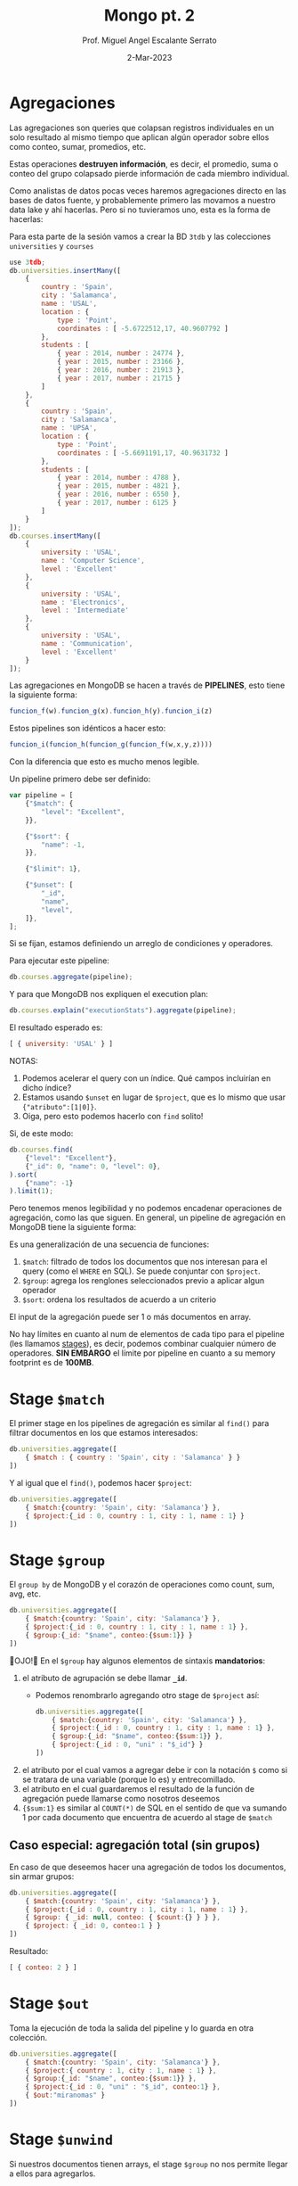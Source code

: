 #+TITLE: Mongo pt. 2
#+AUTHOR: Prof. Miguel Angel Escalante Serrato
#+EMAIL:  miguel.escalante@itam.mx
#+DATE: 2-Mar-2023
#+STARTUP: showall

* Agregaciones

Las agregaciones son queries que colapsan registros individuales en un solo resultado al mismo tiempo que aplican algún operador sobre ellos como conteo, sumar, promedios, etc.

Estas operaciones *destruyen información*, es decir, el promedio, suma o conteo del grupo colapsado pierde información de cada miembro individual.

Como analistas de datos pocas veces haremos agregaciones directo en las bases de datos fuente, y probablemente primero las movamos a nuestro data lake y ahí hacerlas. Pero si no tuvieramos uno, esta es la forma de hacerlas:

Para esta parte de la sesión vamos a crear la BD ~3tdb~ y las colecciones ~universities~ y ~courses~

#+begin_src js
  use 3tdb;
  db.universities.insertMany([
      {
          country : 'Spain',
          city : 'Salamanca',
          name : 'USAL',
          location : {
              type : 'Point',
              coordinates : [ -5.6722512,17, 40.9607792 ]
          },
          students : [
              { year : 2014, number : 24774 },
              { year : 2015, number : 23166 },
              { year : 2016, number : 21913 },
              { year : 2017, number : 21715 }
          ]
      },
      {
          country : 'Spain',
          city : 'Salamanca',
          name : 'UPSA',
          location : {
              type : 'Point',
              coordinates : [ -5.6691191,17, 40.9631732 ]
          },
          students : [
              { year : 2014, number : 4788 },
              { year : 2015, number : 4821 },
              { year : 2016, number : 6550 },
              { year : 2017, number : 6125 }
          ]
      }
  ]);
  db.courses.insertMany([
      {
          university : 'USAL',
          name : 'Computer Science',
          level : 'Excellent'
      },
      {
          university : 'USAL',
          name : 'Electronics',
          level : 'Intermediate'
      },
      {
          university : 'USAL',
          name : 'Communication',
          level : 'Excellent'
      }
  ]);
#+end_src

Las agregaciones en MongoDB se hacen a través de *PIPELINES*, esto tiene la siguiente forma:

#+begin_src js
  funcion_f(w).funcion_g(x).funcion_h(y).funcion_i(z)
#+end_src

Estos pipelines son idénticos a hacer esto:

#+begin_src js
  funcion_i(funcion_h(funcion_g(funcion_f(w,x,y,z))))
#+end_src

Con la diferencia que esto es mucho menos legible.

Un pipeline primero debe ser definido:

#+begin_src js
  var pipeline = [
      {"$match": {
          "level": "Excellent",
      }},

      {"$sort": {
          "name": -1,
      }},

      {"$limit": 1},

      {"$unset": [
          "_id",
          "name",
          "level",
      ]},
  ];
#+end_src

Si se fijan, estamos definiendo un arreglo de condiciones y operadores.

Para ejecutar este pipeline:

#+begin_src js
  db.courses.aggregate(pipeline);
#+end_src

Y para que MongoDB nos expliquen el execution plan:

#+begin_src js
  db.courses.explain("executionStats").aggregate(pipeline);
#+end_src

El resultado esperado es:

#+begin_src js
  [ { university: 'USAL' } ]
#+end_src

NOTAS:

1. Podemos acelerar el query con un índice. Qué campos incluirían en dicho índice?
2. Estamos usando ~$unset~ en lugar de ~$project~, que es lo mismo que usar ~{"atributo":[1|0]}~.
3. Oiga, pero esto podemos hacerlo con ~find~ solito!

Si, de este modo:

#+begin_src js
  db.courses.find(
      {"level": "Excellent"},
      {"_id": 0, "name": 0, "level": 0},
  ).sort(
      {"name": -1}
  ).limit(1);
#+end_src

Pero tenemos menos legibilidad y no podemos encadenar operaciones de agregación, como las que siguen.
En general, un pipeline de agregación en MongoDB tiene la siguiente forma:


#+DOWNLOADED: screenshot @ 2022-09-22 14:20:11
[[file:images/20220922-142011_screenshot.png]]


Es una generalización de una secuencia de funciones:

1. ~$match~: filtrado de todos los documentos que nos interesan para el query (como el ~WHERE~ en SQL). Se puede conjuntar con ~$project~.
2. ~$group~: agrega los renglones seleccionados previo a aplicar algun operador
3. ~$sort~:  ordena los resultados de acuerdo a un criterio

El input de la agregación puede ser 1 o más documentos en array.

No hay límites en cuanto al num de elementos de cada tipo para el pipeline (les llamamos _stages_), es decir, podemos combinar cualquier número de operadores. *SIN EMBARGO* el límite por pipeline en cuanto a su memory footprint es de *100MB*.

* Stage ~$match~

El primer stage en los pipelines de agregación es similar al ~find()~ para filtrar documentos en los que estamos interesados:

#+begin_src js
  db.universities.aggregate([
      { $match : { country : 'Spain', city : 'Salamanca' } }
  ])
#+end_src

Y al igual que el ~find()~, podemos hacer ~$project~:

#+begin_src js
  db.universities.aggregate([
      { $match:{country: 'Spain', city: 'Salamanca'} },
      { $project:{_id : 0, country : 1, city : 1, name : 1} }
  ])
#+end_src

* Stage ~$group~

El ~group by~ de MongoDB y el corazón de operaciones como count, sum, avg, etc.

#+begin_src js
  db.universities.aggregate([
      { $match:{country: 'Spain', city: 'Salamanca'} },
      { $project:{_id : 0, country : 1, city : 1, name : 1} },
      { $group:{_id: "$name", conteo:{$sum:1}} }
  ])
#+end_src

👀OJO!👀 En el ~$group~ hay algunos elementos de sintaxis *mandatorios*:

1. el atributo de agrupación se debe llamar *~_id~*.
   - Podemos renombrarlo agregando otro stage de ~$project~ así:
   #+begin_src js
     db.universities.aggregate([
         { $match:{country: 'Spain', city: 'Salamanca'} },
         { $project:{_id : 0, country : 1, city : 1, name : 1} },
         { $group:{_id: "$name", conteo:{$sum:1}} },
         { $project:{_id : 0, "uni" : "$_id"} }
     ])
   #+end_src
2. el atributo por el cual vamos a agregar debe ir con la notación ~$~ como si se tratara de una variable (porque lo es) y entrecomillado.
3. el atributo en el cual guardaremos el resultado de la función de agregación puede llamarse como nosotros deseemos
4. ~{$sum:1}~ es similar al ~COUNT(*)~ de SQL en el sentido de que va sumando 1 por cada documento que encuentra de acuerdo al stage de ~$match~

** Caso especial: agregación total (sin grupos)

En caso de que deseemos hacer una agregación de todos los documentos, sin armar grupos:

#+begin_src js
  db.universities.aggregate([
      { $match:{country: 'Spain', city: 'Salamanca'} },
      { $project:{_id : 0, country : 1, city : 1, name : 1} },
      { $group: { _id: null, conteo: { $count:{} } } },
      { $project: { _id: 0, conteo:1 } }
  ])
#+end_src

Resultado:

#+begin_src js
  [ { conteo: 2 } ]
#+end_src

* Stage ~$out~

Toma la ejecución de toda la salida del pipeline y lo guarda en otra colección.

#+begin_src js
  db.universities.aggregate([
      { $match:{country: 'Spain', city: 'Salamanca'} },
      { $project:{ country : 1, city : 1, name : 1} },
      { $group:{_id: "$name", conteo:{$sum:1}} },
      { $project:{_id : 0, "uni" : "$_id", conteo:1} },
      { $out:"miranomas" }
  ])
#+end_src

* Stage ~$unwind~

Si nuestros documentos tienen arrays, el stage ~$group~ no nos permite llegar a ellos para agregarlos.

El stage ~$unwind~ nos permite un hack para darle la vuelta a esta limitante.

Lo que hace es explotar el array de un documento, tomar cada uno de los N elementos, y clavárselos a N copias del atributo que lo contiene.

En efecto, lo "desenrolla" 🤣

Por ejemplo:

#+begin_src js
  db.universities.aggregate([
      { $match : { name : 'USAL' } }
  ])
#+end_src

Esto obviamente nos regresa 1 documento:

#+begin_src js
  {
      country : 'Spain',
      city : 'Salamanca',
      name : 'USAL',
      location : {
          type : 'Point',
          coordinates : [ -5.6722512,17, 40.9607792 ]
      },
      students : [
          { year : 2014, number : 24774 },
          { year : 2015, number : 23166 },
          { year : 2016, number : 21913 },
          { year : 2017, number : 21715 }
      ]
  }
#+end_src

Pero si corremos la siguiente agregación:

#+begin_src js
  db.universities.aggregate([
      { $match : { name : 'USAL' } },
      { $unwind : '$students' }
  ])
#+end_src

Entonces tenemos el siguiente resultado:

#+begin_src js
  {
      "_id" : ObjectId("5b7d9d9efbc9884f689cdba9"),
      "country" : "Spain",
      "city" : "Salamanca",
      "name" : "USAL",
      "location" : {
          "type" : "Point",
          "coordinates" : [
              -5.6722512,
              17,
              40.9607792
          ]
      },
      "students" : {
          "year" : 2014,
          "number" : 24774
      }
  }
  {
      "_id" : ObjectId("5b7d9d9efbc9884f689cdba9"),
      "country" : "Spain",
      "city" : "Salamanca",
      "name" : "USAL",
      "location" : {
          "type" : "Point",
          "coordinates" : [
              -5.6722512,
              17,
              40.9607792
          ]
      },
      "students" : {
          "year" : 2015,
          "number" : 23166
      }
  }
  {
      "_id" : ObjectId("5b7d9d9efbc9884f689cdba9"),
      "country" : "Spain",
      "city" : "Salamanca",
      "name" : "USAL",
      "location" : {
          "type" : "Point",
          "coordinates" : [
              -5.6722512,
              17,
              40.9607792
          ]
      },
      "students" : {
          "year" : 2016,
          "number" : 21913
      }
  }
  {
      "_id" : ObjectId("5b7d9d9efbc9884f689cdba9"),
      "country" : "Spain",
      "city" : "Salamanca",
      "name" : "USAL",
      "location" : {
          "type" : "Point",
          "coordinates" : [
              -5.6722512,
              17,
              40.9607792
          ]
      },
      "students" : {
          "year" : 2017,
          "number" : 21715
      }
  }
#+end_src

👀OJO!👀 Fíjense en el ~_id~ que *ES EL MISMO* en todos los casos, esto es, es el mismo objeto ~university~ pero con el array ~students~ _descompuesto_ e insertado en copias de cada elemento.

** Casos especiales

1. ~$unwind~ de un array vacío no regresará nada
2. ~$unwind~ de un atributo simple regresará el mismo _enclosing document_
3. ~$unwind~ de un array de un diccionario que tiene un 2o o 3er array, solo va a "desenrollar" el diccionario que solicitamos en ese operador, por lo que los otros arrays estarán repetidos

** Para qué sirve esto?

Para hacer cosas como contar los registros de alumnos de 2017:

#+begin_src js
  db.universities.aggregate([
      { $unwind : '$students' },
      { $project : { _id : 0, 'students.year' : 1, 'students.number' : 1 } },
      { $match: {'students.year':2017}},
      { $group:{_id: "$students.year", conteo:{$count:{}}} },
  ])
#+end_src

O acumular los alumnos de cada año:

#+begin_src js
  db.universities.aggregate([
      { $unwind: '$students' },
      { $project: { _id: 0, "name": 1, 'students.year': 1, 'students.number': 1 } },
      { $group: { _id: "$students.year", totalAlumnos: { $sum: "$students.number" } } },
      {$project:{_id:0,"year":"$_id",totalAlumnos:1}}
  ])
#+end_src

O el promedio de alumnos de 2014 a 2017

#+begin_src js
  db.universities.aggregate([
      { $unwind: '$students' },
      { $project: { _id: 0, "name": 1, 'students.year': 1, 'students.number': 1 } },
      { $group: { _id: "$name", promedioAlumnos: { $avg: "$students.number" } } },
      {$project:{_id:0,"uni":"$_id",promedioAlumnos:1}}
  ])
#+end_src

O cualquiera de estas funciones:

|Función|Descrip|
|---------------|------------------------------------------------------------------------------------------------------------------------------------------------------------------------------------------------------------------|
| $addToSet     | Después de agrupar, agrega elementos individuales a un array|
| $avg          | Promedio|
| $count        | Conteo (igual a ~{$sum:1}~|
| $first        | Regresa el 1er documento o diccionario de cada grupo. ⚠️No confundir con el operador ~$first~ aplicable a arrays. Este operador no se ocupa del orden, eso se garantiza desde el stage ~$sort~ del pipeline |
| $last         | Regresa el último documento o diccionario de cada grupo. Mismas reglas y observaciones que ~$first~|
| $max          | Regresa el máximo de cada grupo|
| $mergeObjects | Después de armar los grupos, combinar los objetos/diccionarios/documentos que correspondan al grupo en uno solo|
| $min          | Regresa el mínimo de cada grupo|
| $stdDevPop    | Regresa la [desviación estándar de la población](https://statistics.laerd.com/statistical-guides/measures-of-spread-standard-deviation.php) (entre _n_) de cada grupo|
| $stdDevSamp   | Regresa la [desviación estándar de la muestra](https://statistics.laerd.com/statistical-guides/measures-of-spread-standard-deviation.php) (entre _n-1_) de cada grupo|
| $sum          | Suma acumulativa de cada grupo|

** Ejemplo ~$addToSet~

Vamos a crear la sig colección en la BD que sea:

#+begin_src js
  db.sales.insertMany([
      { "_id" : 1, "item" : "abc", "price" : 10, "quantity" : 2, "date" : ISODate("2014-01-01T08:00:00Z") },
      { "_id" : 2, "item" : "jkl", "price" : 20, "quantity" : 1, "date" : ISODate("2014-02-03T09:00:00Z") },
      { "_id" : 3, "item" : "xyz", "price" : 5, "quantity" : 5, "date" : ISODate("2014-02-03T09:05:00Z") },
      { "_id" : 4, "item" : "abc", "price" : 10, "quantity" : 10, "date" : ISODate("2014-02-15T08:00:00Z") },
      { "_id" : 5, "item" : "xyz", "price" : 5, "quantity" : 10, "date" : ISODate("2014-02-15T09:12:00Z") }
  ]);
#+end_src

Vemos que solo hay 2 fechas. Si queremos agrupar por esa fecha y aglutinar los ~item~ en un solo array, podemos hacer:

#+begin_src js
  db.sales.aggregate([
      {$group:
       {_id: { day: { $dayOfYear: "$date"}, year: { $year: "$date" } }, itemsSold: { $addToSet: "$item" } }
      }
  ]);
#+end_src

👀OJO!👀 Estamos utilizando 2 operadores para objetos ~ISODate~:

1. ~$dayOfYear~: extrae de un objeto ~ISODate~ un dato numérico entre 1 y 365 (o 366 si es año bisiesto) representando el día del año.
2. ~$year~: extrae de un objeto ~ISODate~ el año en numérico.

A continuación los operadores más comunes sobre ~ISODate~:

| Función | Descripción y Ejemplo|
|-----------------|--------------------------------------------------------------------------------------------------------------------------------------------------------------------------|
| $dateAdd        | ~{ $dateAdd: {startDate: ISODate("2020-10-31T12:10:05Z"), unit: "month", amount: 1} }~ - Agrega ~amount~ al campo ~unit~ de la fecha ~startDate~                                                                                                                            |
| $dateDiff       | ~{ $dateDiff: { startDate: ISODate("2014-01-01T08:00:00Z"), endDate: ISODate("2014-02-03T09:00:00Z"), unit: "day"} }~ - Regresa la diferencia en ~unit~ entre ~startDate~ y ~endDate~  |
| $dateFromString | ~{ $dateFromString: {dateString: "15-06-2018", format: "%d-%m-%Y"} }~ - Parsea el string ~dateString~ representando una fecha en formato ~format~ para convertirlo en un objeto ~ISODate~ que contenga esa misma fecha.                                                                                                                            |
| $dateSubtract   | ~{ $dateSubtract: {startDate: ISODate("2020-10-31T12:10:05Z"), unit: "month", amount: 1} }~ - Susbtrae ~amount~ al campo ~unit~ de la fecha ~startDate~                                                                                                                     |
| $dateToParts    | ~$dateToParts: { date: ISODate("2017-01-01T01:29:09.123Z") }~ - Descompone el ~date~ en sus partes. Retorna ~"date" : {"year" : 2017, "month" : 1, "day" : 1, "hour" : 1, "minute" : 29, "second" : 9, "millisecond" : 123}~                                                                                                          |
| $dateToString   | ~{ $dateToString: { format: "%Y-%m-%d %H:%M:%S", date: ISODate("2014-01-01T08:15:39.736Z") } }~ - Convierte un ~ISODate~ en un string con una fecha formateada por ~format~. Retorna ~"2014-01-01 03:15:39"~. Ver [opciones de formato](https://docs.mongodb.com/manual/reference/operator/aggregation/dateToString/).                                                                                                                           |
| $dayOfMonth     | Los siguientes operadores tienen la sintaxis ~{ $[operador]: [objeto ISODate] }~. Regresa un numérico entre 1 y 31 del objeto ~ISODate~.                                                                                                    |
| $dayOfWeek      | Regresa un numérico entre 1 (Domingo) y 7 (Sábado) del objeto ~ISODate~. |
| $dayOfYear      | Regresa un numérico entre 1 y 366 (bisiesto) del objeto ~ISODate~. |
| $hour           | Regresa un numérico entre 0 y 23 del objeto ~ISODate~. |
| $isoDayOfWeek   | Regresa un numérico entre 1 (Lunes) y 7 (Domingo) del objeto ~ISODate~. No confundir con ~$dayOfWeek~ |
| $isoWeek        | Regresa un numérico entre 1 y 53 del objeto ~ISODate~.  |
| $millisecond    | Regresa un numérico entre 0 y 999 del objeto ~ISODate~. |
| $minute         | Reegresa un numérico entre 0 y 59 del objeto ~ISODate~. |
| $month          | Regresa un numérico entre 1 (Enero) y 12 (Diciembre) del objeto ~ISODate~. |
| $second         | Regresa un numérico entre 0 y 60 (cuando es _leap second_) del objeto ~ISODate~. |
| $year           | Regresa el valor del año del objeto ~ISODate~|

Posterior a armar los grupos con esas 2 únicas fechas, cada ~item~ será agregado a un array:

#+begin_src js
  { "_id" : { "day" : 46, "year" : 2014 }, "itemsSold" : [ "xyz", "abc" ] }
  { "_id" : { "day" : 34, "year" : 2014 }, "itemsSold" : [ "xyz", "jkl" ] }
  { "_id" : { "day" : 1, "year" : 2014 }, "itemsSold" : [ "abc" ] }
#+end_src


** Ejemplo ~$mergeObjects~

Crearemos la sig colección en cualquier BD:

#+begin_src js
  db.sales.insert( [
      { _id: 1, year: 2017, item: "A", quantity: { "2017Q1": 500, "2017Q2": 500 } },
      { _id: 2, year: 2016, item: "A", quantity: { "2016Q1": 400, "2016Q2": 300, "2016Q3": 0, "2016Q4": 0 } } ,
      { _id: 3, year: 2017, item: "B", quantity: { "2017Q1": 300 } },
      { _id: 4, year: 2016, item: "B", quantity: { "2016Q3": 100, "2016Q4": 250 } }
  ])
#+end_src

Vamos a agrupar por ~item~ y vamos a crear un diccionario con todos los ~quantity~ en un atributo llamado ~mergedSales~:

#+begin_src js
  db.sales.aggregate( [
      { $group: { _id: "$item", mergedSales: { $mergeObjects: "$quantity" } } }
  ])
#+end_src

El resultado debe ser:

#+begin_src js
  { "_id" : "B", "mergedSales" : { "2017Q1" : 300, "2016Q3" : 100, "2016Q4" : 250 } }
  { "_id" : "A", "mergedSales" : { "2017Q1" : 500, "2017Q2" : 500, "2016Q1" : 400, "2016Q2" : 300, "2016Q3" : 0, "2016Q4" : 0 } }
#+end_src

* Stages ~$sort~ y ~$limit~

El sort y el limit puede usarse como stage de un pipeline de agregación, o puede usarse _standalone_ como lo hemos hecho antes para ordenar resulsets individuales.

* Stage ~$addFields~

Crea campos nuevos basados en las agregaciones, como una suma concentrada final, o un promedio concentrado final.

⚠️No confundir con el ~$group~, el ~$addFields~ NO AGREGA NI AGRUPA.⚠️

Regresemos a nuestra BD de reviews de restaurantes con ~use reviews~

La estructura de cada review es:

#+begin_src js
  {
      _id: ObjectId("612d222983a7f8a60c193d14"),
      address: {
          building: '351',
          coord: [ -73.98513559999999, 40.7676919 ],
          street: 'West   57 Street',
          zipcode: '10019'
      },
      borough: 'Manhattan',
      cuisine: 'Irish',
      grades: [
          { date: ISODate("2014-09-06T00:00:00.000Z"), grade: 'A', score: 2 },
          {
              date: ISODate("2013-07-22T00:00:00.000Z"),
              grade: 'A',
              score: 11
          },
          {
              date: ISODate("2012-07-31T00:00:00.000Z"),
              grade: 'A',
              score: 12
          },
          {
              date: ISODate("2011-12-29T00:00:00.000Z"),
              grade: 'A',
              score: 12
          }
      ],
      name: 'Dj Reynolds Pub And Restaurant',
      restaurant_id: '30191841'
  }
#+end_src

Cómo podemos agregar un atributo a cada restaurante para tener su score total agregado de todos sus reviews y su promedio?

#+begin_src js
  db.restaurants.aggregate([
      {$unwind:"$grades"},
      {$project:{"grades.score":1, "name":1}},
      {$group:{_id:"$name", "gradeArray":{$push:"$grades.score"}}},
      {$project:{"name":"$_id",_id:0,"gradeArray":1}},      {$addFields:{"totalScore":{$sum:"$gradeArray"},"avgScore":{$avg:"$gradeArray"}}}
  ])
#+end_src

Desmenucemos este query para entenderlo:

1. "desenrollo" el array ~grades~ y le clavo cada elemento a una copia del _enclosing object_.
2. quito toda la paja y me quedo con los scores y el nombre del restaurante
3. agrupo por nombre de restaurante - esto en SQL es una mala práctica, PERO en MongoDB y en general en bases de datos de documentos, se vale. Esto nos sirve para poder ejecutar el operador ~$push~, que clava un array a un objeto. En esta línea lo que estamos haciendo es efectivamente *CONVERTIR* el diccionario que tiene los scores en un arreglo normalito.
4. Ya con el arreglo, renombramos el ~_id~ del grupo
5. Y sumamos horizontalmente los scores del array, así como su promedio.

* Stage ~$sortByCount~

Es un operador que funge como si tuviéramos:

#+begin_src js
  db.collection.aggregate([
      { $group: { _id: <expression>, count: { $sum: 1 } } },
      { $sort: { count: -1 } }
  ])
#+end_src

Insertemos esta base de datos de obras de arte:

#+begin_src js
  db.artwork.insertMany([
      { "_id" : 1, "title" : "The Pillars of Society", "artist" : "Grosz", "year" : 1926, "tags" : [ "painting", "satire", "Expressionism", "caricature" ] },
      { "_id" : 2, "title" : "Melancholy III", "artist" : "Munch", "year" : 1902, "tags" : [ "woodcut", "Expressionism" ] },
      { "_id" : 3, "title" : "Dancer", "artist" : "Miro", "year" : 1925, "tags" : [ "oil", "Surrealism", "painting" ] },
      { "_id" : 4, "title" : "The Great Wave off Kanagawa", "artist" : "Hokusai", "tags" : [ "woodblock", "ukiyo-e" ] },
      { "_id" : 5, "title" : "The Persistence of Memory", "artist" : "Dali", "year" : 1931, "tags" : [ "Surrealism", "painting", "oil" ] },
      { "_id" : 6, "title" : "Composition VII", "artist" : "Kandinsky", "year" : 1913, "tags" : [ "oil", "painting", "abstract" ] },
      { "_id" : 7, "title" : "The Scream", "artist" : "Munch", "year" : 1893, "tags" : [ "Expressionism", "painting", "oil" ] },
      { "_id" : 8, "title" : "Blue Flower", "artist" : "O'Keefe", "year" : 1918, "tags" : [ "abstract", "painting" ] },
  ])
#+end_src

Si ejecutamos la siguiente agregación:

#+begin_src js
  db.artwork.aggregate([
      { $unwind: "$tags" },
      { $sortByCount: "$tags" }
  ] )
#+end_src

Tendremos la salida:

#+begin_src js
  { "_id" : "painting", "count" : 6 }
  { "_id" : "oil", "count" : 4 }
  { "_id" : "Expressionism", "count" : 3 }
  { "_id" : "Surrealism", "count" : 2 }
  { "_id" : "abstract", "count" : 2 }
  { "_id" : "woodblock", "count" : 1 }
  { "_id" : "woodcut", "count" : 1 }
  { "_id" : "ukiyo-e", "count" : 1 }
  { "_id" : "satire", "count" : 1 }
  { "_id" : "caricature", "count" : 1 }
#+end_src

Esto es, cuenta los elementos comunes y los ordena por el num de ocurrencias.

* Stage ~$lookup~

Este stage nos permite hacer un *join* entre la colección sobre la que estamos operando y una colección de *lookup*.

Se recomienda que ambas colecciones estén *en la misma BD*.

Al igual que las operaciones join en SQL, necesitamos que ambas colecciones tengan al menos 1 atributo idéntico cada uno *los cuales podamos asociar con una condición de igualdad*. Recordemos que en MongoDB los ~ObjectID~ no siguen (ni tienen por qué seguir) las mejores prácticas de identificadores que en SQL.

Para este ejercicio vamos a importar 2 colecciones a la BD ~lookup~:

#+begin_src js
  use lookup

  db.orders.insert([
      { "_id" : 1, "item" : "almonds", "price" : 12, "quantity" : 2 },
      { "_id" : 2, "item" : "pecans", "price" : 20, "quantity" : 1 },
      { "_id" : 3  }
  ])

  db.inventory.insert([
      { "_id" : 1, "sku" : "almonds", "description": "product 1", "instock" : 120 },
      { "_id" : 2, "sku" : "bread", "description": "product 2", "instock" : 80 },
      { "_id" : 3, "sku" : "cashews", "description": "product 3", "instock" : 60 },
      { "_id" : 4, "sku" : "pecans", "description": "product 4", "instock" : 70 },
      { "_id" : 5, "sku": null, "description": "Incomplete" },
      { "_id" : 6 }
  ])
#+end_src

Y luego corremos el operador ~$lookup~ como parte de un pipeline de la función ~.aggregate()~

#+begin_src js
  db.orders.aggregate([
      {
          $lookup:
          {
              from: "inventory",
              localField: "item",
              foreignField: "sku",
              as: "inventory_docs"
          }
      }
  ])
#+end_src

El resultado es:

#+begin_src js
  {
      "_id" : 1,
      "item" : "almonds",
      "price" : 12,
      "quantity" : 2,
      "inventory_docs" : [
          { "_id" : 1, "sku" : "almonds", "description" : "product 1", "instock" : 120 }
      ]
  }
  {
      "_id" : 2,
      "item" : "pecans",
      "price" : 20,
      "quantity" : 1,
      "inventory_docs" : [
          { "_id" : 4, "sku" : "pecans", "description" : "product 4", "instock" : 70 }
      ]
  }
  {
      "_id" : 3,
      "inventory_docs" : [
          { "_id" : 5, "sku" : null, "description" : "Incomplete" },
          { "_id" : 6 }
      ]
  }
#+end_src

Posterior a esto podríamos continuar el pipeline, por ejemplo, para contar los ~inventory_docs~ por diccionario:

#+begin_src js
  db.orders.aggregate([
      {
          $lookup:
          {
              from: "inventory",
              localField: "item",
              foreignField: "sku",
              as: "inventory_docs"
          }
      },
      {$unwind:"$inventory_docs"},
      {$group: {_id:"$_id", numDocs:{$count:{}}}}
  ])
#+end_src

* Queries analíticos avanzados

1. Cuál es el promedio de ~score~ por ~type~ de evaluación y por ~class_id~ en la BD ~sample_training~ en la colección ~grades~?

Para esto debemos descargar [[https://github.com/Skalas/nosql2022/raw/main/datasets/grades.zip][esta BD de calificaciones]] e insertarla con ~mongoimport~:

#+begin_src shell
cat grades.json | docker exec -i  mongoimport --db=sample_training --collection=grades
#+end_src

Primero debemos enterarnos de qué va la BD. Vamos a sacar los primeros 3 registros para ver de qué tratan:

#+begin_src js
  use sample_training
  db.grades.find().limit(3)

  [
      {
          _id: ObjectId("56d5f7eb604eb380b0d8d8ce"),
          student_id: 0,
          scores: [
              { type: 'exam', score: 78.40446309504266 },
              { type: 'quiz', score: 73.36224783231339 },
              { type: 'homework', score: 46.980982486720535 },
              { type: 'homework', score: 76.67556138656222 }
          ],
          class_id: 339
      },
      {
          _id: ObjectId("56d5f7eb604eb380b0d8d8d6"),
          student_id: 0,
          scores: [
              { type: 'exam', score: 25.926204502143857 },
              { type: 'quiz', score: 37.23668404170315 },
              { type: 'homework', score: 19.609679551976487 },
              { type: 'homework', score: 98.7923690220697 }
          ],
          class_id: 108
      },
      {
          _id: ObjectId("56d5f7eb604eb380b0d8d8da"),
          student_id: 1,
          scores: [
              { type: 'exam', score: 95.4702770345805 },
              { type: 'quiz', score: 59.14125426136129 },
              { type: 'homework', score: 34.32836889016887 },
              { type: 'homework', score: 84.07534235774499 }
          ],
          class_id: 237
      }
  ]
#+end_src

Parece que son calificaciones de un alumno, de una clase, para diferentes mecanismos de evaluación: examen, quiz, y tareas.

Qué tipo de relación hay entre ~student_id~ y ~class_id~? Cuál es el punto de vista de esta estructura? "Una clase tiene N alumnos?", o "un alumno tiene N clases?".

Primero, veamos cuantos registros tenemos:

#+begin_src js
  db.grades.find().count()
#+end_src

Si la perspectiva está anclada en ~class_id~, entonces deberíamos tener 1000000 clases, o 1000000 estudiantes si la perspectiva está en ~student_id~.

#+begin_src js
  db.grades.distinct("class_id")

  [
      0,  1,  2,  3,  4,  5,  6,  7,  8,  9, 10, 11,
      12, 13, 14, 15, 16, 17, 18, 19, 20, 21, 22, 23,
      24, 25, 26, 27, 28, 29, 30, 31, 32, 33, 34, 35,
      36, 37, 38, 39, 40, 41, 42, 43, 44, 45, 46, 47,
      48, 49, 50, 51, 52, 53, 54, 55, 56, 57, 58, 59,
      60, 61, 62, 63, 64, 65, 66, 67, 68, 69, 70, 71,
      72, 73, 74, 75, 76, 77, 78, 79, 80, 81, 82, 83,
      84, 85, 86, 87, 88, 89, 90, 91, 92, 93, 94, 95,
      96, 97, 98, 99,
      ... 401 more items
  ]
#+end_src

De acuerdo a esto, el universo de clases es mucho menor, por lo que probablemente esta colección esté armada desde la perspectiva del estudiante.

#+begin_src js
  db.grades.distinct("student_id")

  [
      0,  1,  2,  3,  4,  5,  6,  7,  8,  9, 10, 11,
      12, 13, 14, 15, 16, 17, 18, 19, 20, 21, 22, 23,
      24, 25, 26, 27, 28, 29, 30, 31, 32, 33, 34, 35,
      36, 37, 38, 39, 40, 41, 42, 43, 44, 45, 46, 47,
      48, 49, 50, 51, 52, 53, 54, 55, 56, 57, 58, 59,
      60, 61, 62, 63, 64, 65, 66, 67, 68, 69, 70, 71,
      72, 73, 74, 75, 76, 77, 78, 79, 80, 81, 82, 83,
      84, 85, 86, 87, 88, 89, 90, 91, 92, 93, 94, 95,
      96, 97, 98, 99,
      ... 9900 more items
  ]
#+end_src

Ahora vamos a tratar de armar el query para dar respuesta a la pregunta inicial:

#+begin_src js
  db.grades.aggregate([
      {$unwind:"$scores"},{$project:{"student_id":0}},
      {$group:{_id:{"clase":"$class_id","eval":"$scores.type"}, "promedio":{$avg:"$scores.score"}}},
      {$sort:{"_id.clase":1,"_id.eval":1}}
  ])

#+end_src

Nuestro resultado es:

#+begin_src js
  [
      { _id: { clase: 0, eval: 'exam' }, promedio: 46.224870203904395 },
      { _id: { clase: 0, eval: 'homework' }, promedio: 49.6592370300883 },
      { _id: { clase: 0, eval: 'quiz' }, promedio: 49.38124259163944 },
      { _id: { clase: 1, eval: 'exam' }, promedio: 50.78357850094616 },
      { _id: { clase: 1, eval: 'homework' }, promedio: 49.18339520790678 },
      { _id: { clase: 1, eval: 'quiz' }, promedio: 51.68365158823541 },
      { _id: { clase: 2, eval: 'exam' }, promedio: 51.212269415215715 },
      { _id: { clase: 2, eval: 'homework' }, promedio: 48.635517471345494 },
      { _id: { clase: 2, eval: 'quiz' }, promedio: 49.22183768413837 },
      { _id: { clase: 3, eval: 'exam' }, promedio: 49.24088016851434 },
      { _id: { clase: 3, eval: 'homework' }, promedio: 49.32958980280401 },
      { _id: { clase: 3, eval: 'quiz' }, promedio: 49.70705542324686 },
      { _id: { clase: 4, eval: 'exam' }, promedio: 48.45214274611575 },
      { _id: { clase: 4, eval: 'homework' }, promedio: 51.336198599567986 },
      { _id: { clase: 4, eval: 'quiz' }, promedio: 52.186677392814204 },
      { _id: { clase: 5, eval: 'exam' }, promedio: 51.91626171544547 },
      { _id: { clase: 5, eval: 'homework' }, promedio: 49.71133512774075 },
      { _id: { clase: 5, eval: 'quiz' }, promedio: 48.17571458478485 },
      { _id: { clase: 6, eval: 'exam' }, promedio: 54.20236080762028 },
      { _id: { clase: 6, eval: 'homework' }, promedio: 49.441178234623834 },
      ...,
      ...,
      ...,
  ]
#+end_src
